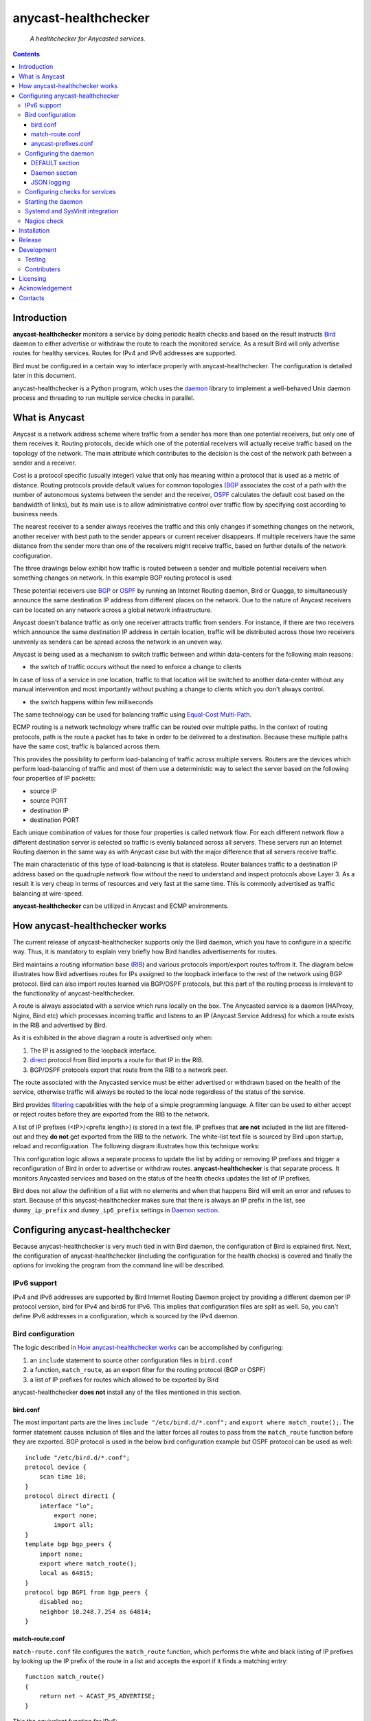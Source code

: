 .. anycast_healthchecker
.. README.rst

=====================
anycast-healthchecker
=====================

    *A healthchecker for Anycasted services.*

.. contents::


Introduction
------------

**anycast-healthchecker** monitors a service by doing periodic health checks
and based on the result instructs `Bird`_ daemon to either advertise or
withdraw the route to reach the monitored service. As a result Bird will only
advertise routes for healthy services. Routes for IPv4 and IPv6 addresses are
supported.

Bird must be configured in a certain way to interface properly with
anycast-healthchecker. The configuration is detailed later in this document.

anycast-healthchecker is a Python program, which uses the `daemon`_ library
to implement a well-behaved Unix daemon process and threading to run
multiple service checks in parallel.

What is Anycast
---------------

Anycast is a network address scheme where traffic from a sender has more than
one potential receivers, but only one of them receives it. Routing protocols,
decide which one of the potential receivers will actually receive traffic based
on the topology of the network. The main attribute which contributes to the
decision is the cost of the network path between a sender and a receiver.

Cost is a protocol specific (usually integer) value that only has meaning
within a protocol that is used as a metric of distance. Routing protocols
provide default values for common topologies (`BGP`_ associates the
cost of a path with the number of autonomous systems between the sender and the
receiver, `OSPF`_ calculates the default cost based on the bandwidth of links),
but its main use is to allow administrative control over traffic flow by
specifying cost according to business needs.

The nearest receiver to a sender always receives the traffic and this only
changes if something changes on the network, another receiver with best path to
the sender appears or current receiver disappears. If multiple receivers have
the same distance from the sender more than one of the receivers might receive
traffic, based on further details of the network configuration.

The three drawings below exhibit how traffic is routed between a sender and
multiple potential receivers when something changes on network. In this example
BGP routing protocol is used:

.. image:: anycast-receivers-example1.png
   :scale: 60%
.. image:: anycast-receivers-example2.png
   :scale: 60%
.. image:: anycast-receivers-example3.png
   :scale: 60%

These potential receivers use `BGP`_ or `OSPF`_ by running an Internet Routing
daemon, Bird or Quagga, to simultaneously announce the same destination IP
address from different places on the network. Due to the nature of Anycast
receivers can be located on any network across a global network infrastructure.

Anycast doesn't balance traffic as only one receiver attracts traffic from
senders. For instance, if there are two receivers which announce the same
destination IP address in certain location, traffic will be distributed across
those two receivers unevenly as senders can be spread across the network in an
uneven way.

Anycast is being used as a mechanism to switch traffic between and within
data-centers for the following main reasons:

* the switch of traffic occurs without the need to enforce a change to clients

In case of loss of a service in one location, traffic to that location will be
switched to another data-center without any manual intervention and most
importantly without pushing a change to clients which you don't always control.

* the switch happens within few milliseconds

The same technology can be used for balancing traffic using
`Equal-Cost Multi-Path`_.

ECMP routing is a network technology where traffic can be routed over multiple
paths. In the context of routing protocols, path is the route a packet has to
take in order to be delivered to a destination. Because these multiple paths
have the same cost, traffic is balanced across them.

This provides the possibility to perform load-balancing of traffic across
multiple servers. Routers are the devices which perform load-balancing of
traffic and most of them use a deterministic way to select the server based on
the following four properties of IP packets:

* source IP
* source PORT
* destination IP
* destination PORT

Each unique combination of values for those four properties is called network
flow. For each different network flow a different destination server is
selected so traffic is evenly balanced across all servers.
These servers run an Internet Routing daemon in the same way as with Anycast
case but with the major difference that all servers receive traffic.

The main characteristic of this type of load-balancing is that is stateless.
Router balances traffic to a destination IP address based on the quadruple
network flow without the need to understand and inspect protocols above Layer 3.
As a result it is very cheap in terms of resources and very fast at the same
time. This is commonly advertised as traffic balancing at wire-speed.

**anycast-healthchecker** can be utilized in Anycast and ECMP environments.

How anycast-healthchecker works
-------------------------------

The current release of anycast-healthchecker supports only the Bird daemon,
which you have to configure in a specific way. Thus, it is mandatory to explain
very briefly how Bird handles advertisements for routes.

Bird maintains a routing information base (`RIB`_) and various protocols
import/export routes to/from it. The diagram below illustrates how Bird
advertises routes for IPs assigned to the loopback interface to the rest of the
network using BGP protocol. Bird can also import routes learned via BGP/OSPF
protocols, but this part of the routing process is irrelevant to the
functionality of anycast-healthchecker.


.. image:: bird_daemon_rib_explained.png
   :scale: 60%

A route is always associated with a service which runs locally on the box.
The Anycasted service is a daemon (HAProxy, Nginx, Bind etc) which processes
incoming traffic and listens to an IP (Anycast Service Address) for which a
route exists in the RIB and advertised by Bird.

As it is exhibited in the above diagram a route is advertised only when:

#. The IP is assigned to the loopback interface.
#. `direct`_ protocol from Bird imports a route for that IP in the RIB.
#. BGP/OSPF protocols export that route from the RIB to a network peer.

The route associated with the Anycasted service must be either advertised or
withdrawn based on the health of the service, otherwise traffic will always
be routed to the local node regardless of the status of the service.

Bird provides `filtering`_ capabilities with the help of a simple programming
language. A filter can be used to either accept or reject routes before they
are exported from the RIB to the network.

A list of IP prefixes (<IP>/<prefix length>) is stored in a text file.
IP prefixes that **are not** included in the list are filtered-out and they
**do not** get exported from the RIB to the network. The white-list text file
is sourced by Bird upon startup, reload and reconfiguration.
The following diagram illustrates how this technique works:

.. image:: bird_daemon_filter_explained.png
   :scale: 60%

This configuration logic allows a separate process to update the list by adding
or removing IP prefixes and trigger a reconfiguration of Bird in order to
advertise or withdraw routes.  **anycast-healthchecker** is that separate
process. It monitors Anycasted services and based on the status of the health
checks updates the list of IP prefixes.

Bird does not allow the definition of a list with no elements and when that
happens Bird will emit an error and refuses to start. Because of this
anycast-healthchecker makes sure that there is always an IP prefix in the list,
see ``dummy_ip_prefix`` and ``dummy_ip6_prefix`` settings in `Daemon section`_.

Configuring anycast-healthchecker
---------------------------------

Because anycast-healthchecker is very much tied in with Bird daemon, the
configuration of Bird is explained first. Next, the configuration of
anycast-healthchecker (including the configuration for the health checks) is
covered and finally the options for invoking the program from the command
line will be described.

IPv6 support
############

IPv4 and IPv6 addresses are supported by Bird Internet Routing Daemon project
by providing a different daemon per IP protocol version, bird for IPv4 and
bird6 for IPv6. This implies that configuration files are split as well. So,
you can't define IPv6 addresses in a configuration, which is sourced by the
IPv4 daemon.

Bird configuration
##################

The logic described in `How anycast-healthchecker works`_ can be accomplished
by configuring:

#. an ``include`` statement to source other configuration files in
   ``bird.conf``
#. a function, ``match_route``, as an export filter for the routing
   protocol (BGP or OSPF)
#. a list of IP prefixes for routes which allowed to be exported by Bird

anycast-healthchecker **does not** install any of the files mentioned in this
section.

bird.conf
*********

The most important parts are the lines ``include "/etc/bird.d/*.conf";`` and
``export where match_route();``. The former statement causes inclusion of files
and the latter forces all routes to pass from the ``match_route`` function
before they are exported. BGP protocol is used in the below bird configuration
example but OSPF protocol can be used as well::

    include "/etc/bird.d/*.conf";
    protocol device {
        scan time 10;
    }
    protocol direct direct1 {
        interface "lo";
            export none;
            import all;
    }
    template bgp bgp_peers {
        import none;
        export where match_route();
        local as 64815;
    }
    protocol bgp BGP1 from bgp_peers {
        disabled no;
        neighbor 10.248.7.254 as 64814;
    }

match-route.conf
****************

``match-route.conf`` file configures the ``match_route`` function, which
performs the white and black listing of IP prefixes by looking up the IP prefix
of the route in a list and accepts the export if it finds a matching entry::

    function match_route()
    {
        return net ~ ACAST_PS_ADVERTISE;
    }

This the equivalent function for IPv6::

    function match_route6()
    {
        return net ~ ACAST6_PS_ADVERTISE;
    }

anycast-prefixes.conf
*********************

``anycast-prefixes.conf`` file defines a list of IP prefixes which is stored in
a variable with the name ``ACAST_PS_ADVERTISE``. The name of the variable can
be anything meaningful but ``bird_variable`` setting **must** be changed
accordingly in order for anycast-healthchecker to modify it.

::

    define ACAST_PS_ADVERTISE =
        [
            10.189.200.255/32
        ];

anycast-healthchecker daemon removes IP prefixes from the list for which a
service check is not configured. But, the IP prefix set in ``dummy_ip_prefix``
does not need a service check configuration.

This the equivalent list for IPv6 prefixes::

    define ACAST6_PS_ADVERTISE =
        [
            2001:db8::1/128
        ];

anycast-healthchecker creates ``anycast-prefixes.conf`` file for both IP
versions upon startup if those file don't exist. After the launch **no other process(es)
should** modify those files.

Use daemon settings ``bird_conf`` and ``bird6_conf`` to control the location of
the files.

With the default settings those files are located under
``/var/lib/anycast-healthchecker`` and ``/var/lib/anycast-healthchecker/6``
Administrators must create those 2 directories with permissions ``755`` and
user/group ownership to the account under which the daemon runs.

In order for Bird daemon to load them using the ``include`` statement in the
main Bird configuration (`bird.conf`_), a link for each file must be created
under ``/etc/bird.d`` directory. Administrators must also create those two
links. Here is an example from a production server:

::

    % ls -ls /etc/bird.d/anycast-prefixes.conf
    4 lrwxrwxrwx 1 root root 105 Dec  2 16:08 /etc/bird.d/anycast-prefixes.conf ->
    /var/lib/anycast-healthchecker/anycast-prefixes.conf

    % ls -ls /etc/bird.d/6/anycast-prefixes.conf
    4 lrwxrwxrwx 1 root root 107 Jan 10 10:33 /etc/bird.d/6/anycast-prefixes.conf
    -> /var/lib/anycast-healthchecker/6/anycast-prefixes.conf

Configuring the daemon
######################

anycast-healthchecker uses the popular `INI`_ format for its configuration
files. This is an example configuration file for the daemon
(/etc/anycast-healthchecker.conf)::

    [DEFAULT]
    interface            = lo

    [daemon]
    pidfile              = /var/run/anycast-healthchecker/anycast-healthchecker.pid
    ipv4                 = true
    ipv6                 = false
    bird_conf            = /var/lib/anycast-healthchecker/anycast-prefixes.conf
    bird6_conf           = /var/lib/anycast-healthchecker/6/anycast-prefixes.conf
    bird_variable        = ACAST_PS_ADVERTISE
    bird6_variable       = ACAST6_PS_ADVERTISE
    bird_reconfigure_cmd = sudo /usr/sbin/birdc configure
    bird6_reconfigure_cmd = sudo /usr/sbin/birdc6 configure
    dummy_ip_prefix      = 10.189.200.255/32
    dummy_ip6_prefix     = 2001:db8::1/128
    bird_keep_changes    = false
    bird6_keep_changes   = false
    bird_changes_counter = 128
    bird6_changes_counter = 128
    purge_ip_prefixes    = false
    loglevel             = debug
    log_maxbytes         = 104857600
    log_backups          = 8
    log_file             = /var/log/anycast-healthchecker/anycast-healthchecker.log
    stderr_file          = /var/log/anycast-healthchecker/stderr.log
    stdout_file          = /var/log/anycast-healthchecker/stdout.log

Above settings are used as defaults when daemon is launched without a
configuration file. The daemon **does not** need to run as root as long as it
has sufficient privileges to modify the Bird configuration set in ``bird_conf``
or ``bird6_conf``, and trigger a reconfiguration of Bird by running the command
configured in ``bird_reconfigure_cmd`` or ``bird6_reconfigure_cmd``.
In the above example ``sudo`` is used for that purpose (``sudoers`` file has
been modified for that purpose).

DEFAULT section
***************

Below are the default settings for all service checks, see `Configuring checks
for services`_ for an explanation of the parameters. Settings in this section
can be overwritten in other sections.

:interface: lo
:check_interval: 10
:check_timeout: 2
:check_rise: 2
:check_fail: 2
:check_disabled: true
:on_disabled: withdraw
:ip_check_disabled: false

Daemon section
**************

Settings for anycast-healthchecker daemon

* **pidfile** Defaults to **/var/run/anycast-healthchecker/anycast-healthchecker.pid**

File to store the process id of the daemon. The parent directory must be
created prior the initial launch.

* **ipv4** Defaults to **true**

``true`` enables IPv4 support and ``false`` disables it.
NOTE: Daemon **will not** start if IPv4 support is disabled while there is an
service check configured for IPv4 prefix.

* **ipv6** Defaults to **false**

``true`` enables IPv6 support and ``false`` disables it
NOTE: Daemon **will not** start if IPv6 support is disabled while there is an
service check configured for IPv6 prefix.

* **bird_conf** Defaults to **/var/lib/anycast-healthchecker/anycast-prefixes.conf**

File with the list of IPv4 prefixes allowed to be exported. If this file is
a symbolic link then the destination and the link itself must be on the same
mounted filesystem.

* **bird6_conf** Defaults to **/var/lib/anycast-healthchecker/6/anycast-prefixes.conf**

File with the list of IPv6 prefixes allowed to be exported. If this file is
a symbolic link then the destination and the link itself must be on the same
mounted filesystem.

* **bird_variable** Defaults to **ACAST_PS_ADVERTISE**

The name of the list defined in ``bird_conf``

* **bird6_variable** Defaults to **ACAST6_PS_ADVERTISE**

The name of the list defined in ``bird6_conf``

* **bird_reconfigure_cmd** Defaults to **sudo /usr/sbin/birdc configure**

Command to trigger a reconfiguration of IPv4 Bird daemon

* **bird6_reconfigure_cmd** Defaults to **sudo /usr/sbin/birdc6 configure**

Command to trigger a reconfiguration of IPv6 Bird daemon

* **dummy_ip_prefix** Defaults to **10.189.200.255/32**

An IP prefix in the form <IP>/<prefix length> which will be always available in
the list defined by ``bird_variable`` to avoid having an empty list.
The ``dummy_ip_prefix`` **must not** be used by any service or assigned to the
interface set with ``interface`` or configured anywhere on the network as
anycast-healthchecker **does not** perform any checks for it.

* **dummy_ip6_prefix** Defaults to **2001:db8::1/128**

An IPv6 prefix in the form <IPv6>/<prefix length> which will be always
available in the list defined by ``bird6_variable`` to avoid having an empty
list. The ``dummy_ip6_prefix`` **must not** be used by any service or assigned
to the interface set with ``interface`` or configured anywhere on the network as
anycast-healthchecker **does not** perform any checks for it.

* **bird_keep_changes** Defaults to **false**

Keep a history of changes for ``bird_conf`` file by copying it to a directory.
During the startup of the daemon a directory with the name ``history`` is
created under the directory where ``bird_conf`` file resides. The daemon has to
have sufficient privileges to create that directory.

* **bird6_keep_changes** Defaults to **false**

Keep a history of changes for ``bird6_conf`` file by copying it to a directory.
During the startup of the daemon a directory with the name ``history`` is
created under the directory where ``bird6_conf`` file resides. The daemon has to
have sufficient privileges to create that directory.
WARNING: When keeping a history of changes is enabled for both IP versions then
configuration files set in ``bird_conf`` and ``bird6_conf`` settings **must** be
stored on two different directories.

* **bird_changes_counter** Defaults to **128**

How many ``bird_conf`` files to keep in the ``history`` directory.

* **bird6_changes_counter** Defaults to **128**

How many ``bird6_conf`` files to keep in the ``history`` directory.

* **purge_ip_prefixes** Defaults to **false**

Purge IP-Prefixes from configuration files set in ``bird_conf`` and
``bird6_conf`` on start-up which don't have a service check associated with
them.

NOTE: Those IP-Prefixes are always removed from the configuration files set in
``bird_conf`` and in ``bird6_conf`` settings when daemon updates those files.
``purge_ip_prefixes`` is considered only during start-up and was introduced in
order to be compatible with the behavior of previous releases, which didn't
remove those IP-Prefixes on start-up.

* **loglevel** Defaults to **debug**

Log level to use, possible values are: debug, info, warning, error, critical

* **log_file** Defaults to **/var/log/anycast-healthchecker/anycast-healthchecker.log**

File to log messages to. The parent directory must be created prior the initial
launch.

* **log_maxbytes** Defaults to **104857600** (bytes)

Maximum size in bytes for log files

* **log_backups** Defaults to **8**

Number of old log files to maintain

* **stderr_file** Defaults to **/var/log/anycast-healthchecker/stderr.log**

File to redirect standard error to. The parent directory must be created prior
the initial launch.

* **stdout_file** Defaults to **/var/log/anycast-healthchecker/stdout.log**

File to redirect standard output to. The parent directory must be created prior
the initial launch.

JSON logging
************

anycast-healthchecker daemon can be configured to send logging messages over
HTTP to a central place in addition to write them to log files.
It builds a JSON blob with a specific data structure, which **is not**
configurable at the moment.

The following settings can be added to the [daemon] section for enabling
JSON logging.

* **json_logging** Defaults to **false**

``true`` enables JSON logging ``false`` disables it

* **http_server** Unset by default

Server name to send JSON logging over HTTP protocol

* **http_server_port**  Unset by default

Port to connect

* **http_server_protocol** Unset by default

HTTP protocol to use, either ``http`` or ``https``

* **http_server_timeout** Unset by default

How long to wait for the server to accept data before giving up, as a floating
point number. Daemon sends JSON data over HTTP in blocking mode, which means
that possible long delays sending JSON will make the health checks to be
delayed as well. ``http_server_timeout`` accepts floating point numbers as
value, which is passed to underlying `requests`_ module as a single timeout,
which is applied to both the connect and the read timeouts.

Configuring checks for services
###############################

The configuration for a single service check is defined in one section.
Here are few examples::

    [foo.bar.com]
    check_cmd         = /usr/bin/curl --fail --silent http://10.52.12.1/
    check_interval    = 10
    check_timeout     = 2
    check_fail        = 2
    check_rise        = 2
    check_disabled    = false
    on_disabled       = withdraw
    ip_prefix         = 10.52.12.1/32

    [foo6.bar.com]
    check_cmd         = /usr/bin/curl --fail 'http://[fd12:aba6:57db:ffff::1]:8888'
    check_timeout     = 5
    check_rise        = 2
    check_fail        = 2
    check_disabled    = false
    on_disabled       = withdraw
    ip_prefix         = fd12:aba6:57db:ffff::1/128
    ip_check_disabled = false

The name of the section becomes the name of the service check and appears in
the log files for easier searching of error/warning messages.

* **check_cmd** Unset by default

The command to run to determine the status of the service based
**on the return code**. Complex health checking should be wrapped in a script.
When check command fails, the stdout and stderr appears in the log file.

* **check_interval** Defaults to **2** (seconds)

How often to run the check

* **check_timeout** Defaults to **2** (seconds)

Maximum time in seconds for the check command to complete.
anycast-healthchecker will try kill the check if it doesn't return after
*check_timeout* seconds. If *check_cmd* runs under another user account (root)
via sudo then it wouldn't be killed.  anycast-healthchecker could run as root
to overcome this problem, but it is highly recommended to run it as normal user.

* **check_fail** Defaults to **2**

A service is considered DOWN after this many consecutive unsuccessful health
checks

* **check_rise** Defaults to **2**

A service is considered HEALTHY after this many consecutive successful health
checks

* **check_disabled** Defaults to **false**

``true`` disables the check, ``false`` enables it

* **on_disabled** Defaults to **withdraw**

What to do when check is disabled, either ``withdraw`` or ``advertise``

* **ip_prefix** Unset by default

IP prefix associated with the service. It **must be** assigned to the
interface set in ``interface`` parameter unless ``ip_check_disabled`` is set to
``true``. Prefix length is optional and defaults to 32 for IPv4 addresses and
to 128 for IPv6 addresses.

* **ip_check_disabled** Defaults to **false**

``true`` disables the assignment check of ``ip_prefix`` to the interface set in
``interface``, ``false`` enables it.

If the ``check_cmd`` checks the availability of the service by sending a
request to the Anycasted IP address then that request may be served by another
node which advertises the same IP address on the network. This usually happens
when the Anycasted IP address is not assigned to loopback or any other
interface on the local node.

Therefore, it should be only enabled in environments where the network or the
network configuration of the local node prevents the request from ``check_cmd``
to be forwarded to another node.

* **interface** Defaults to **lo**

The name of the interface that ``ip_prefix`` is assigned to

Multiple sections may be combined in one file or provide one file per section.
File must be stored under one directory and their name should use ``.conf``
as suffix (foo.bar.com.conf).

Starting the daemon
###################

Daemon CLI usage::

    anycast-healthchecker --help
    A simple healthchecker for Anycasted services.

    Usage:
        anycast-healthchecker [ -f <file> -c -p -P ] [ -d <directory> | -F <file> ]

    Options:
        -f, --file=<file>          read settings for the daemon from <file>
                                   [default: /etc/anycast-healthchecker.conf]
        -d, --dir=<dir>            read settings for service checks from files
                                   under <dir> directory
                                   [default: /etc/anycast-healthchecker.d]
        -F, --service-file=<file>  read <file> for settings of a single service
                                   check
        -c, --check                perform a sanity check on configuration
        -p, --print                show default settings for daemon and service
                                   checks
        -P, --print-conf           show running configuration with default settings
                                   applied
        -v, --version              show version
        -h, --help                 show this screen

The daemon can be launched by supplying a configuration file and a directory
with configuration files for service checks::

  anycast-healthchecker -f ./anycast-healthchecker.conf -d ./anycast-healthchecker.d


At the root of the project there is System V init and a Systemd unit file for
proper integration with OS startup tools.

Systemd and SysVinit integration
################################

Under contrib/systemd and contrib/SysVinit directories there are the necessary
Unit service and startup files which can be used to start the daemon on boot.

Nagios check
############

Under contrib/nagios directory there is a nagios plugin to check if daemon is
up and if all threads are running.

Installation
------------

Use pip::

    pip install anycast-healthchecker

From Source::

   sudo python setup.py install

Build (source) RPMs::

   python setup.py clean --all; python setup.py bdist_rpm

Build a source archive for manual installation::

   python setup.py sdist


Release
-------

#. Bump version in anycast_healthchecker/__init__.py

#. Commit above change with::

      git commit -av -m'RELEASE 0.1.3 version'

#. Create a signed tag, pbr will use this for the version number::

      git tag -s 0.1.3 -m 'bump release'

#. Create the source distribution archive (the archive will be placed in the **dist** directory)::

      python setup.py sdist

#. pbr will update ChangeLog file and we want to squeeze them to the previous commit thus we run::

      git commit -av --amend

#. Move current tag to the last commit::

      git tag -fs 0.1.3 -m 'bump release'

#. Push changes::

      git push;git push --tags


Development
-----------
I would love to hear what other people think about **anycast_healthchecker** and provide
feedback. Please post your comments, bug reports and wishes on my `issues page
<https://github.com/unixsurfer/anycast_healthchecker/issues>`_.

Testing
#######

At the root of the project there is a ``local_run.sh`` script which you can use
for testing purposes. It does the following:

#. Creates the necessary directory structure under $PWD/var to store
   configuration and log files

#. Generates configuration for the daemon and for 2 service checks

#. Generates bird configuration(anycast-prefixes.conf)

#. Installs anycast-healthchecker with ``python3 setup.py install``

#. Assigns 4 IPv4 addresses and 2 IPv6 addresses to loopback interface

#. Checks if bird daemon runs but it does not try to start if it is down

#. Starts the daemon as normal user and not as root

Requirements for running ``local_run.sh``

#. python3 installation

# A working python virtual environment, use the excellent tool virtualenvwrapper

#. Bird installed and configured as it is mentioned in `Bird configuration`_

#. sudo access to run ``birdc configure`` and ``birdc6 configure``

#. sudo access to assign IPs on the loopback interface using ``ip`` tool

Contributers
############

The following people have contributed to project with feedback, commits and
code reviews

- Károly Nagy (@charlesnagy)
- Nick Demou (@ndemou)
- Ralf Ertzinger (@alufu)

Licensing
---------

Apache 2.0

Acknowledgement
---------------
This program was originally developed for Booking.com.  With approval
from Booking.com, the code was generalised and published as Open Source
on github, for which the author would like to express his gratitude.

Contacts
--------

**Project website**: https://github.com/unixsurfer/anycast_healthchecker

**Author**: Pavlos Parissis <pavlos.parissis@gmail.com>

.. _Bird: http://bird.network.cz/
.. _BGP: https://en.wikipedia.org/wiki/Border_Gateway_Protocol
.. _OSPF: https://en.wikipedia.org/wiki/Open_Shortest_Path_First
.. _Equal-Cost Multi-Path: https://en.wikipedia.org/wiki/Equal-cost_multi-path_routing
.. _direct: http://bird.network.cz/?get_doc&f=bird-6.html#ss6.4
.. _filtering: http://bird.network.cz/?get_doc&f=bird-5.html
.. _RIB: https://en.wikipedia.org/wiki/Routing_table
.. _INI: https://en.wikipedia.org/wiki/INI_file
.. _daemon: https://pypi.python.org/pypi/python-daemon/
.. _requests: https://github.com/kennethreitz/requests
